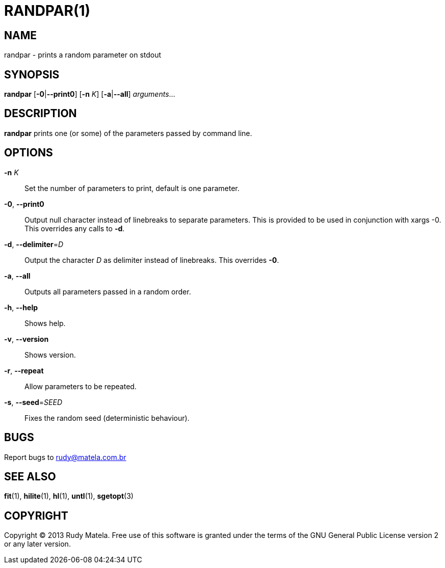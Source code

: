 RANDPAR(1)
==========


NAME
----
randpar - prints a random parameter on stdout


SYNOPSIS
--------
*randpar* [*-0*|*--print0*] [*-n* 'K'] [*-a*|*--all*] 'arguments'...


DESCRIPTION
-----------
*randpar* prints one (or some) of the parameters passed by command line.


OPTIONS
-------
*-n* 'K'::
	Set the number of parameters to print, default is one parameter.

*-0*, *--print0*::
	Output null character instead of linebreaks to separate parameters.  This
	is provided to be used in conjunction with xargs -0.  This overrides any
	calls to *-d*.

*-d*, *--delimiter*='D'::
	Output the character 'D' as delimiter instead of linebreaks.  This
	overrides *-0*.

*-a*, *--all*::
	Outputs all parameters passed in a random order.

*-h*, *--help*::
	Shows help.

*-v*, *--version*::
	Shows version.

*-r*, *--repeat*::
	Allow parameters to be repeated.

*-s*, *--seed*='SEED'::
	Fixes the random seed (deterministic behaviour).


BUGS
----
Report bugs to rudy@matela.com.br


SEE ALSO
--------
*fit*(1), *hilite*(1), *hl*(1), *untl*(1), *sgetopt*(3)


COPYRIGHT
---------
Copyright (C) 2013 Rudy Matela. Free use of this software is granted under the
terms of the GNU General Public License version 2 or any later version.

